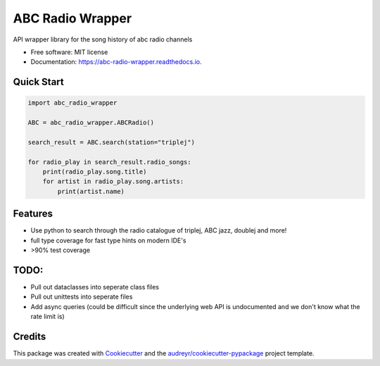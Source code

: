 =================
ABC Radio Wrapper
=================


.. image:: https://img.shields.io/pypi/v/abc_radio_wrapper.svg
        :target: https://pypi.python.org/pypi/abc_radio_wrapper

.. image:: https://img.shields.io/travis/matthewburke1995/abc_radio_wrapper.svg
        :target: https://travis-ci.com/matthewburke1995/abc_radio_wrapper

.. image:: https://readthedocs.org/projects/abc-radio-wrapper/badge/?version=latest
        :target: https://abc-radio-wrapper.readthedocs.io/en/latest/?version=latest
        :alt: Documentation Status




API wrapper library for the song history of abc radio channels


* Free software: MIT license
* Documentation: https://abc-radio-wrapper.readthedocs.io.


Quick Start
-----------

.. code-block:: python

    import abc_radio_wrapper

    ABC = abc_radio_wrapper.ABCRadio()

    search_result = ABC.search(station="triplej")

    for radio_play in search_result.radio_songs:
        print(radio_play.song.title)
        for artist in radio_play.song.artists:
            print(artist.name)


Features
--------

- Use python to search through the radio catalogue of triplej, ABC jazz, doublej and more!
- full type coverage for fast type hints on modern IDE's
- >90% test coverage


TODO:
----

- Pull out dataclasses into seperate class files
- Pull out unittests into seperate files
- Add async queries (could be difficult since the underlying web API is undocumented and we don't know what the rate limit is)


Credits
-------

This package was created with Cookiecutter_ and the `audreyr/cookiecutter-pypackage`_ project template.

.. _Cookiecutter: https://github.com/audreyr/cookiecutter
.. _`audreyr/cookiecutter-pypackage`: https://github.com/audreyr/cookiecutter-pypackage

